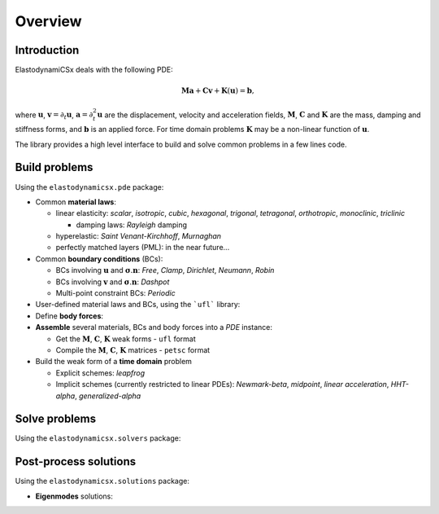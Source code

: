 Overview
========

Introduction
------------
ElastodynamiCSx deals with the following PDE:

.. math::
  \mathbf{M}\mathbf{a} + \mathbf{C}\mathbf{v} + \mathbf{K}(\mathbf{u}) = \mathbf{b},

where :math:`\mathbf{u}`, :math:`\mathbf{v}=\partial_t \mathbf{u}`, :math:`\mathbf{a}=\partial_t^2\mathbf{u}` are the displacement, velocity and acceleration fields, :math:`\mathbf{M}`, :math:`\mathbf{C}` and :math:`\mathbf{K}` are the mass, damping and stiffness forms, and :math:`\mathbf{b}` is an applied force. For time domain problems :math:`\mathbf{K}` may be a non-linear function of :math:`\mathbf{u}`.

The library provides a high level interface to build and solve common problems in a few lines code.



Build problems
--------------
Using the ``elastodynamicsx.pde`` package:

.. jupyter-execute::
    :hide-code:

    import numpy as np

    from dolfinx import mesh, fem, default_scalar_type
    from mpi4py import MPI

    degElement = 1
    length, height = 1, 1
    Nx, Ny = 10 // degElement, 10 // degElement

    # create the mesh
    extent = [[0., 0.], [length, height]]
    domain = mesh.create_rectangle(MPI.COMM_WORLD, extent, [Nx, Ny], mesh.CellType.triangle)

    # create the function space
    V = fem.functionspace(domain, ("Lagrange", degElement, (domain.geometry.dim,)))

    from elastodynamicsx.utils import make_facet_tags, make_cell_tags
    # define some tags
    tag_top = 1
    boundaries = [(tag_top, lambda x: np.isclose(x[1], height)),]
    subdomains = [(1, lambda x: x[0] <= length/2),\
                  (2, lambda x: np.logical_and(x[0] >= length/2, x[1] <= height/2)),
                  (3, lambda x: np.logical_and(x[0] >= length/2, x[1] >= height/2))]

    cell_tags = make_cell_tags(domain, subdomains)
    facet_tags = make_facet_tags(domain, boundaries)


* Common **material laws**:

  .. jupyter-execute::

      # V is a dolfinx.fem.FunctionSpace
      # cell_tags is a dolfinx.mesh.MeshTags object

      from elastodynamicsx.pde import material

      tag_mat1 = 1        # suppose this refers to cells associated with material no 1
      tags_mat2 = (2, 3)  # same for material no 2
      mat1 = material((V, cell_tags, tag_mat1), 'isotropic', rho=1, lambda_=2, mu=1)
      mat2 = material((V, cell_tags, tags_mat2), 'isotropic', rho=2, lambda_=4, mu=2)

  * linear elasticity:
    *scalar*, *isotropic*, *cubic*, *hexagonal*, *trigonal*, *tetragonal*, *orthotropic*, *monoclinic*, *triclinic*

    * damping laws: *Rayleigh* damping

  * hyperelastic:
    *Saint Venant-Kirchhoff*, *Murnaghan*
  * perfectly matched layers (PML): in the near future...

* Common **boundary conditions** (BCs):

  .. jupyter-execute::

      # facet_tags is a dolfinx.mesh.MeshTags object

      from elastodynamicsx.pde import boundarycondition

      tag_top = 1  # top boundary
      T_N  = fem.Constant(V.mesh, default_scalar_type([0, 1]))  # boundary load
      bc1  = boundarycondition((V, facet_tags, tag_top) , 'Neumann', T_N)  # prescribed traction

  * BCs involving :math:`\mathbf{u}` and :math:`\boldsymbol{\sigma} . \mathbf{n}`:
    *Free*, *Clamp*, *Dirichlet*, *Neumann*, *Robin*
  * BCs involving :math:`\mathbf{v}` and :math:`\boldsymbol{\sigma} . \mathbf{n}`:
    *Dashpot*
  * Multi-point constraint BCs:
    *Periodic*

* User-defined material laws and BCs, using the ```ufl``` library:

  .. dropdown:: Custom material laws

    Specify :math:`\mathbf{M}`, :math:`\mathbf{C}` and :math:`\mathbf{K}`:

    .. jupyter-execute::

        import ufl

        # ###
        # Here we re-implement mat1 using the interface for custom material laws
        dx_mat1 = ufl.Measure("dx", domain=V.mesh, subdomain_data=cell_tags)(tag_mat1)

        # mass form
        m = lambda u, v: 1 * ufl.inner(u, v) * dx_mat1

        # stiffness form
        epsilon = lambda u: ufl.sym(ufl.grad(u))
        sigma = lambda u: 2 * ufl.nabla_div(u) * ufl.Identity(len(u)) + 2 * 1 * epsilon(u)
        k = lambda u, v: ufl.inner(sigma(u), epsilon(v)) * dx_mat1

        mat1_user_defined = material(V, 'custom', is_linear=True, M_fn=m, K_fn=k)

  .. dropdown:: Custom BCs

    Specify :math:`\mathbf{C}`, :math:`\mathbf{K}` and :math:`\mathbf{b}`:

    .. jupyter-execute::

        import ufl

        # ###
        # Here we re-implement bc1 using the interface for custom BCs
        ds_bc1 = ufl.Measure("ds", domain=V.mesh, subdomain_data=facet_tags)(tag_top)

        # right hand side term
        b = lambda v: ufl.inner(T_N, v) * ds_bc1

        bc1_user_defined = boundarycondition(V , 'custom', b_fn=b)

* Define **body forces**:

  .. jupyter-execute::

      from elastodynamicsx.pde import BodyForce

      amplitude = default_scalar_type([0, 0])  # a dummy load amplitude
      def shape_x(x):
          x1, x2 = 0.2, 0.3
          y1, y2 = 0.4, 0.5
          return (x[0] >= x1) * (x[0] <= x2) * (x[1] >= y1) * (x[1] <= y2)  # a dummy shape

      f_body = fem.Function(V)
      f_body.interpolate(lambda x: amplitude[:, np.newaxis] * shape_x(x)[np.newaxis, :])
      f1 = BodyForce((V, cell_tags, None), f_body)  # None for the entire domain

* **Assemble** several materials, BCs and body forces into a *PDE* instance:

  .. jupyter-execute::

      from elastodynamicsx.pde import PDE

      pde = PDE(V, materials=[mat1, mat2], bodyforces=[f1], bcs=[bc1])

      # M, C, K, b form functions: pde.M_fn, pde.C_fn, pde.K_fn, pde.b_fn
      # eigs / freq. domain -> M, C, K matrices:    pde.M(),  pde.C(),  pde.K()
      # waveguides          -> K0, K1, K2 matrices: pde.K0(), pde.K1(), pde.K2()

  * Get the :math:`\mathbf{M}`, :math:`\mathbf{C}`, :math:`\mathbf{K}` weak forms - ``ufl`` format
  * Compile the :math:`\mathbf{M}`, :math:`\mathbf{C}`, :math:`\mathbf{K}` matrices - ``petsc`` format

* Build the weak form of a **time domain** problem

  * Explicit schemes:
    *leapfrog*
  * Implicit schemes (currently restricted to linear PDEs):
    *Newmark-beta*, *midpoint*, *linear acceleration*, *HHT-alpha*, *generalized-alpha*



Solve problems
--------------
Using the ``elastodynamicsx.solvers`` package:

.. tabs::

    .. tab:: Time domain

        .. jupyter-execute::
            :hide-output:

            # Time integration
            from elastodynamicsx.solvers import TimeStepper

            dt, num_steps = 0.01, 100  # t=[0..1)

            # Define a function that will update the source term at each time step
            def update_T_N_function(t):
                forceVector = default_scalar_type([0, 1])
                T_N.value   = np.sin(t) * forceVector

            # Initialize the time stepper: compile forms and assemble the mass matrix
            tStepper = TimeStepper.build(V,
                                         pde.M_fn, pde.C_fn, pde.K_fn, pde.b_fn, dt, bcs=pde.bcs,
                                         scheme='newmark')

            # Define the initial values
            tStepper.set_initial_condition(u0=[0, 0], v0=[0, 0], t0=0)

            # Solve: run the loop on time steps; live-plot the result every 10 steps
            tStepper.solve(num_steps-1,
                           callfirsts=[update_T_N_function],
                           callbacks=[],
                           live_plotter={'refresh_step':10, 'clim':[-1, 1]})

    .. tab:: Frequency domain

        .. code-block:: python

            # Frequency domain
            from elastodynamicsx.solvers import FrequencyDomainSolver

            assert np.issubdtype(default_scalar_type, np.complexfloating), \
                   "Should only be executed with DOLFINx complex mode"

            # MPI communicator
            comm = V.mesh.comm

            # (PETSc) Mass, damping, stiffness matrices
            M, C, K = pde.M(), pde.C(), pde.K()

            # (PETSc) load vector
            b = pde.b()
            b_update_function = pde.update_b_frequencydomain

            # Initialize the solver
            fdsolver = FrequencyDomainSolver(comm,
                                             M,
                                             C,
                                             K,
                                             b,
                                             b_update_function=b_update_function)

            # Solve
            u = fem.Function(V, name='solution')
            fdsolver.solve(omega=1.0, out=u.x.petsc_vec)

            # Plot
            from elastodynamicsx.plot import plotter
            p = plotter(u, complex='real')
            p.show()

    .. tab:: Eigenmodes

        .. jupyter-execute::
            :hide-output:

            # Normal modes
            from elastodynamicsx.solvers import EigenmodesSolver

            # MPI communicator
            comm = V.mesh.comm

            # (PETSc) Mass, damping, stiffness matrices
            M, K = pde.M(), pde.K()
            C = None  # Enforce no damping

            nev = 9  # Number of modes to compute

            # Initialize the solver
            eps = EigenmodesSolver(comm,
                                   M,
                                   C,
                                   K,
                                   nev=nev)

            # Solve
            eps.solve()

            # Plot
            eigenfreqs = eps.getEigenfrequencies()  # a np.ndarray
            eps.plot(function_space=V)              # V is a dolfinx.fem.FunctionSpace

    .. tab:: Guided waves

        At present it is possible to compile the required matrices to build the eigenvalue problem,
        but a high-level solver is not implemented yet. One has to use ``slepc4py``.

        .. code-block:: python

            # PETSc.Mat matrices
            M = pde.M()
            K0, K1, K2 = pde.K0(), pde.K1(), pde.K2()

            # High-level solver: in the future...


Post-process solutions
----------------------
Using the ``elastodynamicsx.solutions`` package:

* **Eigenmodes** solutions:

.. jupyter-execute::
    :hide-output:

    # eps is a elastodynamicsx.solvers.EigenmodesSolver
    # eps.solve() has already been performed

    # Get the solutions
    mbasis = eps.getModalBasis()  # a elastodynamicsx.solutions.ModalBasis

    # Access data
    eigenfreqs = mbasis.fn     # a np.ndarray
    modeshape5 = mbasis.un[5]  # a PETSc.Vec vector

    # Visualize
    mbasis.plot(function_space=V)  # V is a dolfinx.fem.FunctionSpace

